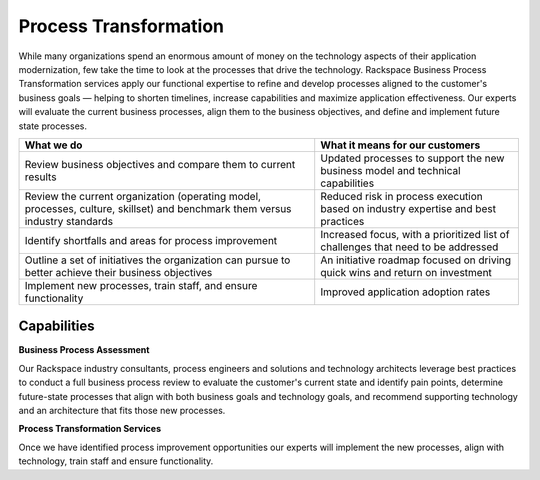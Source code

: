 .. _process-transformation:

======================
Process Transformation
======================

While many organizations spend an enormous amount of money on the
technology aspects of their application modernization, few take the time
to look at the processes that drive the technology. Rackspace Business
Process Transformation services apply our functional expertise to refine
and develop processes aligned to the customer's business goals — helping to
shorten timelines, increase capabilities and maximize application
effectiveness. Our experts will evaluate the current business processes, align
them to the business objectives, and define and implement future state
processes.

.. list-table::
   :header-rows: 1

   * - What we do
     - What it means for our customers
   * - Review business objectives and compare them to current results
     - Updated processes to support the new business model and technical
       capabilities
   * - Review the current organization (operating model, processes, culture,
       skillset) and benchmark them versus industry standards
     - Reduced risk in process execution based on industry expertise and best
       practices
   * - Identify shortfalls and areas for process improvement
     - Increased focus, with a prioritized list of challenges that need to be
       addressed
   * - Outline a set of initiatives the organization can pursue to better
       achieve their business objectives
     - An initiative roadmap focused on driving quick wins and return on
       investment
   * - Implement new processes, train staff, and ensure functionality
     - Improved application adoption rates


Capabilities
------------

**Business Process Assessment**

Our Rackspace industry consultants, process engineers and solutions and
technology architects leverage best practices to conduct a full business
process review to evaluate the customer's current state and identify
pain points, determine future-state processes that align with both business
goals and technology goals, and recommend supporting technology and an
architecture that fits those new  processes. ​

**Process Transformation Services**

Once we have identified process improvement opportunities our experts will
implement the new processes, align with technology, train staff and ensure
functionality. ​
